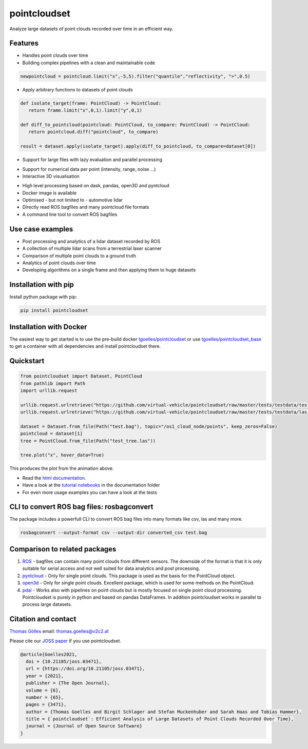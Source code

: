 pointcloudset
=========================================

.. image:: https://github.com/virtual-vehicle/pointcloudset/actions/workflows/tests.yml/badge.svg
   :target: https://github.com/virtual-vehicle/pointcloudset/actions/workflows/tests.yml
   :alt: test status

.. image:: images/coverage.svg
   :target: https://github.com/virtual-vehicle/pointcloudset/actions/workflows/tests.yml
   :alt: test coverage

.. image:: https://github.com/virtual-vehicle/pointcloudset/actions/workflows/doc.yml/badge.svg
   :target: https://virtual-vehicle.github.io/pointcloudset/
    :alt: Documentation Status

.. image:: https://github.com/virtual-vehicle/pointcloudset/actions/workflows/docker.yml/badge.svg
   :target: https://hub.docker.com/repository/docker/tgoelles/pointcloudset
   :alt: Docker

.. image:: https://badge.fury.io/py/pointcloudset.svg
    :target: https://badge.fury.io/py/pointcloudset
    :alt: PyPi badge

.. image:: https://pepy.tech/badge/pointcloudset/month
    :target: https://pepy.tech/project/pointcloudset
    :alt: PyPi badge

.. image:: https://joss.theoj.org/papers/10.21105/joss.03471/status.svg
   :target: https://joss.theoj.org/papers/10.21105/joss.03471#
   :alt: JOSS badge

.. inclusion-marker-do-not-remove

Analyze large datasets of point clouds recorded over time in an efficient way.


Features
################################################
* Handles point clouds over time
* Building complex pipelines with a clean and maintainable code

.. code-block:: python

   newpointcloud = pointcloud.limit("x",-5,5).filter("quantile","reflectivity", ">",0.5)

* Apply arbitrary functions to datasets of point clouds

.. code-block:: python

   def isolate_target(frame: PointCloud) -> PointCloud:
      return frame.limit("x",0,1).limit("y",0,1)

   def diff_to_pointcloud(pointcloud: PointCloud, to_compare: PointCloud) -> PointCloud:
      return pointcloud.diff("pointcloud", to_compare)

   result = dataset.apply(isolate_target).apply(diff_to_pointcloud, to_compare=dataset[0])

* Support for large files with lazy evaluation and parallel processing

.. image:: https://raw.githubusercontent.com/virtual-vehicle/pointcloudset/master/images/dask.gif
   :width: 600

* Support for numerical data per point (intensity, range, noise …)
* Interactive 3D visualisation

.. image:: https://raw.githubusercontent.com/virtual-vehicle/pointcloudset/master/images/tree.gif
   :width: 600

* High level processing based on dask, pandas, open3D and pyntcloud
* Docker image is available
* Optimised - but not limited to - automotive lidar
* Directly read ROS bagfiles and many pointcloud file formats
* A command line tool to convert ROS bagfiles


Use case examples
################################################

- Post processing and analytics of a lidar dataset recorded by ROS
- A collection of multiple lidar scans from a terrestrial laser scanner
- Comparison of multiple point clouds to a ground truth
- Analytics of point clouds over time
- Developing algorithms on a single frame and then applying them to huge datasets


Installation with pip
################################################

Install python package with pip:

.. code-block:: console

   pip install pointcloudset

Installation with Docker
################################################

The easiest way to get started is to use the pre-build docker `tgoelles/pointcloudset`_ or use `tgoelles/pointcloudset_base`_ to get a container with all dependencies and install pointcloudset there.

.. _tgoelles/pointcloudset_base: https://hub.docker.com/repository/docker/tgoelles/pointcloudset_base
.. _tgoelles/pointcloudset: https://hub.docker.com/repository/docker/tgoelles/pointcloudset

Quickstart
################################################

.. code-block:: python

   from pointcloudset import Dataset, PointCloud
   from pathlib import Path
   import urllib.request

   urllib.request.urlretrieve("https://github.com/virtual-vehicle/pointcloudset/raw/master/tests/testdata/test.bag", "test.bag")
   urllib.request.urlretrieve("https://github.com/virtual-vehicle/pointcloudset/raw/master/tests/testdata/las_files/test_tree.las", "test_tree.las")

   dataset = Dataset.from_file(Path("test.bag"), topic="/os1_cloud_node/points", keep_zeros=False)
   pointcloud = dataset[1]
   tree = PointCloud.from_file(Path("test_tree.las"))

   tree.plot("x", hover_data=True)

This produces the plot from the animation above.

* Read the `html documentation`_.
* Have a look at the `tutorial notebooks`_ in the documentation folder
* For even more usage examples you can have a look at the tests

.. _html documentation: https://virtual-vehicle.github.io/pointcloudset/
.. _tutorial notebooks: https://github.com/virtual-vehicle/pointcloudset/tree/master/doc/sphinx/source/tutorial_notebooks


CLI to convert ROS bag files: rosbagconvert
################################################

The package includes a powerfull CLI to convert ROS bag files into many formats like csv, las and many more.

.. code-block:: console

   rosbagconvert --output-format csv --output-dir converted_csv test.bag


.. image:: https://asciinema.org/a/jvRaIuC0dJDB70cenMZcu1tfV.svg
   :target: https://asciinema.org/a/jvRaIuC0dJDB70cenMZcu1tfV
   :align: center
   :alt: movie of CLI
   :width: 600px


Comparison to related packages
################################################

#. `ROS <http://wiki.ros.org/rosbag/Code%20API>`_ -  bagfiles can contain many point clouds from different sensors.
   The downside of the format is that it is only suitable for serial access and not well suited for data analytics and post processing.
#. `pyntcloud <https://github.com/daavoo/pyntcloud>`_ - Only for single point clouds. This package is used as the basis for the
   PointCloud object.
#. `open3d <https://github.com/intel-isl/Open3D>`_ - Only for single point clouds. Excellent package, which is used for some
   methods on the PointCloud.
#. `pdal <https://github.com/PDAL/PDAL>`_ - Works also with pipelines on point clouds but is mostly focused on single point cloud processing.
   Pointcloudset is purely in python and based on pandas DataFrames. In addition pointcloudset works in parallel to process large datasets.


Citation and contact
################################################

.. |orcid| image:: https://orcid.org/sites/default/files/images/orcid_16x16.png
   :target: https://orcid.org/0000-0002-3925-6260>

|orcid| `Thomas Gölles <https://orcid.org/0000-0002-3925-6260>`_
email: thomas.goelles@v2c2.at

Please cite our `JOSS paper`_ if you use pointcloudset.

.. _JOSS paper: https://joss.theoj.org/papers/10.21105/joss.03471#

.. code-block:: bib

   @article{Goelles2021,
     doi = {10.21105/joss.03471},
     url = {https://doi.org/10.21105/joss.03471},
     year = {2021},
     publisher = {The Open Journal},
     volume = {6},
     number = {65},
     pages = {3471},
     author = {Thomas Goelles and Birgit Schlager and Stefan Muckenhuber and Sarah Haas and Tobias Hammer},
     title = {`pointcloudset`: Efficient Analysis of Large Datasets of Point Clouds Recorded Over Time},
     journal = {Journal of Open Source Software}
   }



